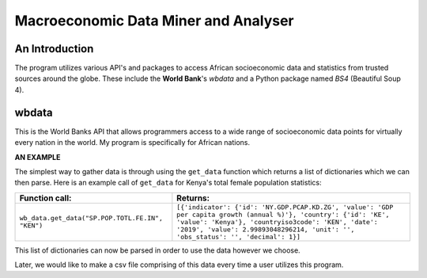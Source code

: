 =======================================
Macroeconomic Data Miner and Analyser
=======================================

.. A comment has two dot before it (unless there is a special command that follows the two dots)

An Introduction
-----------------
The program utilizes various API's and packages to access African socioeconomic data and statistics from trusted sources around the globe. These include the **World Bank**'s *wbdata* and a Python package named *BS4* (Beautiful Soup 4).


wbdata
-------
This is the World Banks API that allows programmers access to a wide range of socioeconomic data points for virtually every nation in the world.
My program is specifically for African nations.

**AN EXAMPLE**

The simplest way to gather data is through using the ``get_data`` function which returns a list of dictionaries which we can then parse.
Here is an example call of ``get_data`` for Kenya's total female population statistics:

====================================================          ===========================================================================================================================================================================================================================================================
Function call:                                                  Returns:
====================================================          ===========================================================================================================================================================================================================================================================
 ``wb_data.get_data("SP.POP.TOTL.FE.IN", "KEN")``               ``[{'indicator': {'id': 'NY.GDP.PCAP.KD.ZG', 'value': 'GDP per capita growth (annual %)'}, 'country': {'id': 'KE', 'value': 'Kenya'}, 'countryiso3code': 'KEN', 'date': '2019', 'value': 2.99893048296214, 'unit': '', 'obs_status': '', 'decimal': 1}]``
====================================================          ===========================================================================================================================================================================================================================================================


This list of dictionaries can now be parsed in order to use the data however we choose.

Later, we would like to make a csv file comprising of this data every time a user utilizes this program.
